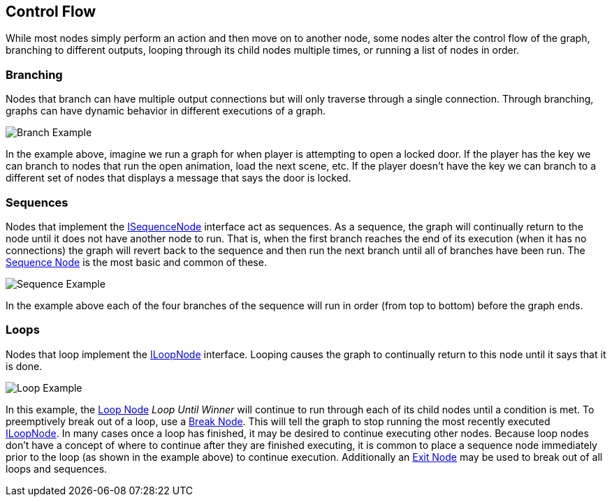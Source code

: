 [#topics/graphs/control-flow]

## Control Flow

While most nodes simply perform an action and then move on to another node, some nodes alter the control flow of the graph, branching to different outputs, looping through its child nodes multiple times, or running a list of nodes in order.

### Branching

Nodes that branch can have multiple output connections but will only traverse through a single connection. Through branching, graphs can have dynamic behavior in different executions of a graph.

image::branch-example.png[Branch Example]

In the example above, imagine we run a graph for when player is attempting to open a locked door. If the player has the key we can branch to nodes that run the open animation, load the next scene, etc. If the player doesn't have the key we can branch to a different set of nodes that displays a message that says the door is locked.

### Sequences

Nodes that implement the <<reference/i-sequence-node.html,ISequenceNode>> interface act as sequences. As a sequence, the graph will continually return to the node until it does not have another node to run. That is, when the first branch reaches the end of its execution (when it has no connections) the graph will revert back to the sequence and then run the next branch until all of branches have been run. The <<manual/sequence-node.html,Sequence Node>> is the most basic and common of these.

image::sequence-example.png[Sequence Example]

In the example above each of the four branches of the sequence will run in order (from top to bottom) before the graph ends.

### Loops

Nodes that loop implement the <<reference/i-loop-node.html,ILoopNode>> interface. Looping causes the graph to continually return to this node until it says that it is done. 

image::loop-example.png[Loop Example]

In this example, the <<manual/loop-node.html,Loop Node>> _Loop Until Winner_ will continue to run through each of its child nodes until a condition is met. To preemptively break out of a loop, use a <<manual/break-node.html,Break Node>>. This will tell the graph to stop running the most recently executed <<reference/i-loop-node.html,ILoopNode>>. In many cases once a loop has finished, it may be desired to continue executing other nodes. Because loop nodes don't have a concept of where to continue after they are finished executing, it is common to place a sequence node immediately prior to the loop (as shown in the example above) to continue execution. Additionally an <<manual/exit-node.html,Exit Node>> may be used to break out of all loops and sequences.

